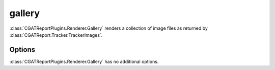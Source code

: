 .. _gallery:

=======
gallery
=======

:class:`CGATReportPlugins.Renderer.Gallery` renders a collection of image
files as returned by :class:`CGATReport.Tracker.TrackerImages`.

.. report:: Tracker.TrackerImages
   :render: gallery-plot
   :glob: images/*.png
   :layout: columns-2

   A collection of images

Options
-------

:class:`CGATReportPlugins.Renderer.Gallery` has no additional
options.


.. report:: Trackers.ImageOnly
   :render: gallery-plot
   :layout: columns-2

   A collection of images

.. report:: Trackers.ImageWithName
   :render: gallery-plot
   :layout: columns-2

   A collection of images
